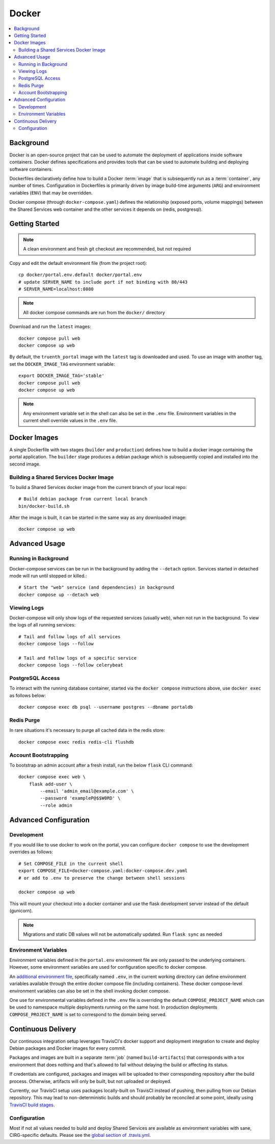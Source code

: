 Docker
************

.. contents::
   :depth: 3
   :local:

Background
==========

Docker is an open-source project that can be used to automate the deployment of applications inside software containers. Docker defines specifications and provides tools that can be used to automate building and deploying software containers.

Dockerfiles declaratively define how to build a Docker :term:`image` that is subsequently run as a :term:`container`, any number of times. Configuration in Dockerfiles is primarily driven by image build-time arguments (``ARG``) and environment variables (``ENV``) that may be overridden.

Docker compose (through ``docker-compose.yaml``) defines the relationship (exposed ports, volume mappings) between the Shared Services web container and the other services it depends on (redis, postgresql).

Getting Started
===============
.. note::
    A clean environment and fresh git checkout are recommended, but not required

Copy and edit the default environment file (from the project root)::

    cp docker/portal.env.default docker/portal.env
    # update SERVER_NAME to include port if not binding with 80/443
    # SERVER_NAME=localhost:8080

.. note::
    All docker compose commands are run from the ``docker/`` directory

Download and run the ``latest`` images::

    docker compose pull web
    docker compose up web

By default, the ``truenth_portal`` image with the ``latest`` tag is downloaded and used. To use an image with another tag, set the ``DOCKER_IMAGE_TAG`` environment variable::

    export DOCKER_IMAGE_TAG='stable'
    docker compose pull web
    docker compose up web

.. note::
    Any environment variable set in the shell can also be set in the ``.env`` file. Environment variables in the current shell override values in the ``.env`` file.

Docker Images
=============

A single Dockerfile with two stages (``builder`` and ``production``) defines how to build a docker image containing the portal application. The ``builder`` stage produces a debian package which is subsequently copied and installed into the second image.

Building a Shared Services Docker Image
---------------------------------------

To build a Shared Services docker image from the current branch of your local repo::

    # Build debian package from current local branch
    bin/docker-build.sh

After the image is built, it can be started in the same way as any downloaded image::

    docker compose up web

Advanced Usage
==============

Running in Background
---------------------
Docker-compose services can be run in the background by adding the ``--detach`` option. Services started in detached mode will run until stopped or killed.::

    # Start the "web" service (and dependencies) in background
    docker compose up --detach web

Viewing Logs
------------
Docker-compose will only show logs of the requested services (usually ``web``), when not run in the background. To view the logs of all running services::

    # Tail and follow logs of all services
    docker compose logs --follow

    # Tail and follow logs of a specific service
    docker compose logs --follow celerybeat

PostgreSQL Access
-----------------
To interact with the running database container, started via the ``docker compose`` instructions above, use ``docker exec`` as follows below::

    docker compose exec db psql --username postgres --dbname portaldb

Redis Purge
-----------
In rare situations it's necessary to purge all cached data in the redis store::

    docker compose exec redis redis-cli flushdb

Account Bootstrapping
---------------------
To bootstrap an admin account after a fresh install, run the below ``flask`` CLI command::

    docker compose exec web \
        flask add-user \
            --email 'admin_email@example.com' \
            --password 'exampleP@$$W0RD' \
            --role admin

Advanced Configuration
======================

Development
-----------
If you would like to use docker to work on the portal, you can configure ``docker compose`` to use the development overrides as follows::

    # Set COMPOSE_FILE in the current shell
    export COMPOSE_FILE=docker-compose.yaml:docker-compose.dev.yaml
    # or add to .env to preserve the change between shell sessions

    docker compose up web

This will mount your checkout into a docker container and use the flask development server instead of the default (gunicorn).

.. note::
    Migrations and static DB values will not be automatically updated. Run ``flask sync`` as needed


Environment Variables
---------------------
Environment variables defined in the ``portal.env`` environment file are only passed to the underlying containers. However, some environment variables are used for configuration specific to docker compose.

An
`additional environment file <https://docs.docker.com/compose/environment-variables/#the-env-file>`__, specifically named ``.env``, in the current working directory can define environment variables available through the entire docker compose file (including containers). These docker compose-level environment variables can also be set in the shell invoking docker compose.

One use for environmental variables defined in the ``.env`` file is overriding the default ``COMPOSE_PROJECT_NAME`` which can be used to namespace multiple deployments running on the same host. In production deployments ``COMPOSE_PROJECT_NAME`` is set to correspond to the domain being served.

Continuous Delivery
===================

Our continuous integration setup leverages TravisCI's docker support and deployment integration to create and deploy Debian packages and Docker images for every commit.

Packages and images are built in a separate :term:`job` (named ``build-artifacts``) that corresponds with a tox environment that does nothing and that's allowed to fail without delaying the build or affecting its status.

If credentials are configured, packages and images will be uploaded to their corresponding repository after the build process. Otherwise, artifacts will only be built, but not uploaded or deployed.

Currently, our TravisCI setup uses packages locally-built on TravisCI instead of pushing, then pulling from our Debian repository. This may lead to non-deterministic builds and should probably be reconciled at some point, ideally using
`TravisCI build stages <https://docs.travis-ci.com/user/build-stages>`__.


Configuration
-------------

Most if not all values needed to build and deploy Shared Services are available as environment variables with sane, CIRG-specific defaults. Please see the `global section of .travis.yml <https://docs.travis-ci.com/user/environment-variables#global-variables>`_.

.. glossary::

    image
        Docker images are the basis of containers. An Image is an ordered collection of root filesystem changes and the corresponding execution parameters for use within a container runtime. An image typically contains a union of layered filesystems stacked on top of each other. An image does not have state and it never changes.

    container
        A container is a runtime instance of a docker image.
        A Docker container consists of:
        * A Docker image
        * Execution environment
        * A standard set of instructions

    environment file
        A file for defining environment variables. One per line, no shell syntax (export etc).

    build
        A group of TravisCI jobs tied to a single commit; initiated by a pull request or push

    job
        A discrete unit of work that is part of a build. All jobs part of a build must pass for the build to pass (unless a job is set as an `allowed failure <https://docs.travis-ci.com/user/customizing-the-build#rows-that-are-allowed-to-fail>`_).

